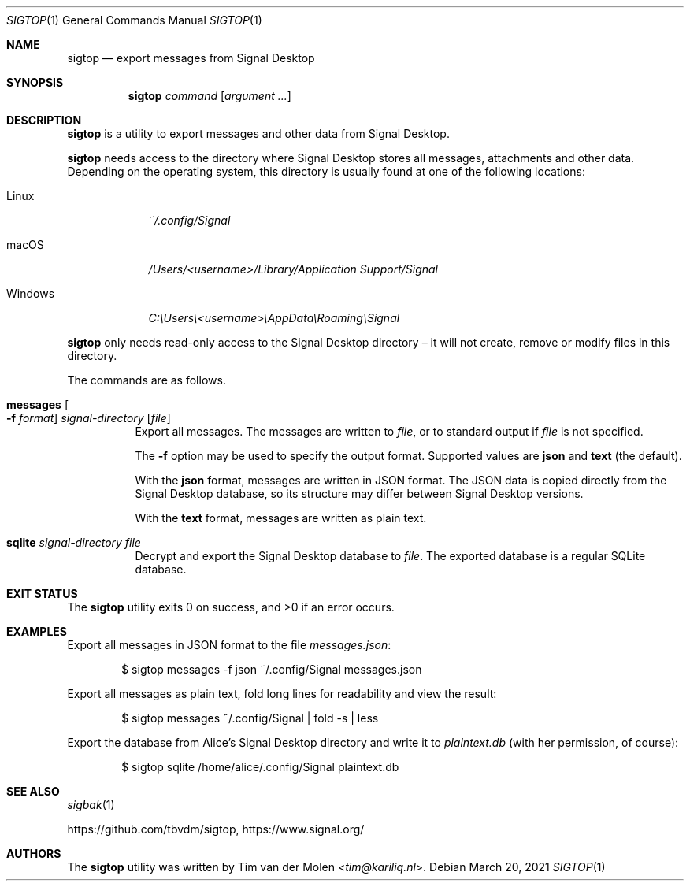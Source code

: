 .\" Copyright (c) 2021 Tim van der Molen <tim@kariliq.nl>
.\"
.\" Permission to use, copy, modify, and distribute this software for any
.\" purpose with or without fee is hereby granted, provided that the above
.\" copyright notice and this permission notice appear in all copies.
.\"
.\" THE SOFTWARE IS PROVIDED "AS IS" AND THE AUTHOR DISCLAIMS ALL WARRANTIES
.\" WITH REGARD TO THIS SOFTWARE INCLUDING ALL IMPLIED WARRANTIES OF
.\" MERCHANTABILITY AND FITNESS. IN NO EVENT SHALL THE AUTHOR BE LIABLE FOR
.\" ANY SPECIAL, DIRECT, INDIRECT, OR CONSEQUENTIAL DAMAGES OR ANY DAMAGES
.\" WHATSOEVER RESULTING FROM LOSS OF USE, DATA OR PROFITS, WHETHER IN AN
.\" ACTION OF CONTRACT, NEGLIGENCE OR OTHER TORTIOUS ACTION, ARISING OUT OF
.\" OR IN CONNECTION WITH THE USE OR PERFORMANCE OF THIS SOFTWARE.
.\"
.Dd March 20, 2021
.Dt SIGTOP 1
.Os
.Sh NAME
.Nm sigtop
.Nd export messages from Signal Desktop
.Sh SYNOPSIS
.Nm sigtop
.Ar command
.Op Ar argument ...
.Sh DESCRIPTION
.Nm
is a utility to export messages and other data from Signal Desktop.
.Pp
.Nm
needs access to the directory where Signal Desktop stores all messages,
attachments and other data.
Depending on the operating system, this directory is usually found at one of
the following locations:
.Bl -tag -width "Windows"
.It Linux
.Pa ~/.config/Signal
.It macOS
.Pa /Users/ Ns Em <username> Ns Pa "/Library/Application Support/Signal"
.It Windows
.Pa C:\eUsers\e Ns Em <username> Ns Pa \eAppData\eRoaming\eSignal
.El
.Pp
.Nm
only needs read-only access to the Signal Desktop directory \(en it will not
create, remove or modify files in this directory.
.Pp
The commands are as follows.
.Bl -tag -width Ds
.It Xo
.Ic messages
.Oo Fl f Ar format Oc
.Ar signal-directory
.Op Ar file
.Xc
Export all messages.
The messages are written to
.Ar file ,
or to standard output if
.Ar file
is not specified.
.Pp
The
.Fl f
option may be used to specify the output format.
Supported values are
.Cm json
and
.Cm text
(the default).
.Pp
With the
.Cm json
format, messages are written in JSON format.
The JSON data is copied directly from the Signal Desktop database, so its
structure may differ between Signal Desktop versions.
.Pp
With the
.Cm text
format, messages are written as plain text.
.It Ic sqlite Ar signal-directory Ar file
Decrypt and export the Signal Desktop database to
.Ar file .
The exported database is a regular SQLite database.
.El
.Sh EXIT STATUS
.Ex -std
.Sh EXAMPLES
Export all messages in JSON format to the file
.Pa messages.json :
.Bd -literal -offset indent
$ sigtop messages -f json ~/.config/Signal messages.json
.Ed
.Pp
Export all messages as plain text, fold long lines for readability and view the
result:
.Bd -literal -offset indent
$ sigtop messages ~/.config/Signal | fold -s | less
.Ed
.Pp
Export the database from Alice's Signal Desktop directory and write it to
.Pa plaintext.db
(with her permission, of course):
.Bd -literal -offset indent
$ sigtop sqlite /home/alice/.config/Signal plaintext.db
.Ed
.Sh SEE ALSO
.Xr sigbak 1
.Pp
.Lk https://github.com/tbvdm/sigtop ,
.Lk https://www.signal.org/
.Sh AUTHORS
The
.Nm
utility was written by
.An Tim van der Molen Aq Mt tim@kariliq.nl .
